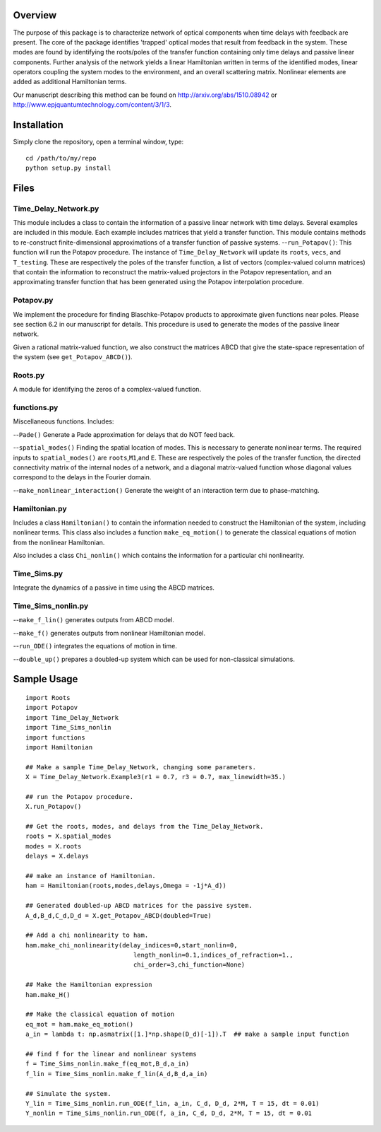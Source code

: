 Overview
========

The purpose of this package is to characterize network of optical
components when time delays with feedback are present. The core of the
package identifies 'trapped' optical modes that result from feedback in
the system. These modes are found by identifying the roots/poles of the
transfer function containing only time delays and passive linear
components. Further analysis of the network yields a linear Hamiltonian
written in terms of the identified modes, linear operators coupling the
system modes to the environment, and an overall scattering matrix.
Nonlinear elements are added as additional Hamiltonian terms.

Our manuscript describing this method can be found on
http://arxiv.org/abs/1510.08942 or
http://www.epjquantumtechnology.com/content/3/1/3.

Installation
============

Simply clone the repository, open a terminal window, type:

::

    cd /path/to/my/repo
    python setup.py install

Files
=====

Time\_Delay\_Network.py
-----------------------

This module includes a class to contain the information of a passive
linear network with time delays. Several examples are included in this
module. Each example includes matrices that yield a transfer function.
This module contains methods to re-construct finite-dimensional
approximations of a transfer function of passive systems.
--``run_Potapov()``: This function will run the Potapov procedure. The
instance of ``Time_Delay_Network`` will update its ``roots``, ``vecs``,
and ``T_testing``. These are respectively the poles of the transfer
function, a list of vectors (complex-valued column matrices) that
contain the information to reconstruct the matrix-valued projectors in
the Potapov representation, and an approximating transfer function that
has been generated using the Potapov interpolation procedure.

Potapov.py
----------

We implement the procedure for finding Blaschke-Potapov products to
approximate given functions near poles. Please see section 6.2 in our
manuscript for details. This procedure is used to generate the modes of
the passive linear network.

Given a rational matrix-valued function, we also construct the matrices
ABCD that give the state-space representation of the system (see
``get_Potapov_ABCD()``).

Roots.py
--------

A module for identifying the zeros of a complex-valued function.

functions.py
------------

Miscellaneous functions. Includes:

--``Pade()`` Generate a Pade approximation for delays that do NOT feed
back.

--``spatial_modes()`` Finding the spatial location of modes. This is
necessary to generate nonlinear terms. The required inputs to
``spatial_modes()`` are ``roots``,\ ``M1``,and ``E``. These are
respectively the poles of the transfer function, the directed
connectivity matrix of the internal nodes of a network, and a diagonal
matrix-valued function whose diagonal values correspond to the delays in
the Fourier domain.

--``make_nonlinear_interaction()`` Generate the weight of an interaction
term due to phase-matching.

Hamiltonian.py
--------------

Includes a class ``Hamiltonian()`` to contain the information needed to
construct the Hamiltonian of the system, including nonlinear terms. This
class also includes a function ``make_eq_motion()`` to generate the
classical equations of motion from the nonlinear Hamiltonian.

Also includes a class ``Chi_nonlin()`` which contains the information
for a particular chi nonlinearity.

Time\_Sims.py
-------------

Integrate the dynamics of a passive in time using the ABCD matrices.

Time\_Sims\_nonlin.py
---------------------

--``make_f_lin()`` generates outputs from ABCD model.

--``make_f()`` generates outputs from nonlinear Hamiltonian model.

--``run_ODE()`` integrates the equations of motion in time.

--``double_up()`` prepares a doubled-up system which can be used for
non-classical simulations.

Sample Usage
============

::

    import Roots
    import Potapov
    import Time_Delay_Network
    import Time_Sims_nonlin
    import functions
    import Hamiltonian

    ## Make a sample Time_Delay_Network, changing some parameters.
    X = Time_Delay_Network.Example3(r1 = 0.7, r3 = 0.7, max_linewidth=35.)

    ## run the Potapov procedure.
    X.run_Potapov()

    ## Get the roots, modes, and delays from the Time_Delay_Network.
    roots = X.spatial_modes
    modes = X.roots
    delays = X.delays

    ## make an instance of Hamiltonian.
    ham = Hamiltonian(roots,modes,delays,Omega = -1j*A_d))

    ## Generated doubled-up ABCD matrices for the passive system.
    A_d,B_d,C_d,D_d = X.get_Potapov_ABCD(doubled=True)

    ## Add a chi nonlinearity to ham.
    ham.make_chi_nonlinearity(delay_indices=0,start_nonlin=0,
                                 length_nonlin=0.1,indices_of_refraction=1.,
                                 chi_order=3,chi_function=None)

    ## Make the Hamiltonian expression
    ham.make_H()

    ## Make the classical equation of motion
    eq_mot = ham.make_eq_motion()
    a_in = lambda t: np.asmatrix([1.]*np.shape(D_d)[-1]).T  ## make a sample input function

    ## find f for the linear and nonlinear systems
    f = Time_Sims_nonlin.make_f(eq_mot,B_d,a_in)
    f_lin = Time_Sims_nonlin.make_f_lin(A_d,B_d,a_in)

    ## Simulate the system.
    Y_lin = Time_Sims_nonlin.run_ODE(f_lin, a_in, C_d, D_d, 2*M, T = 15, dt = 0.01)
    Y_nonlin = Time_Sims_nonlin.run_ODE(f, a_in, C_d, D_d, 2*M, T = 15, dt = 0.01

